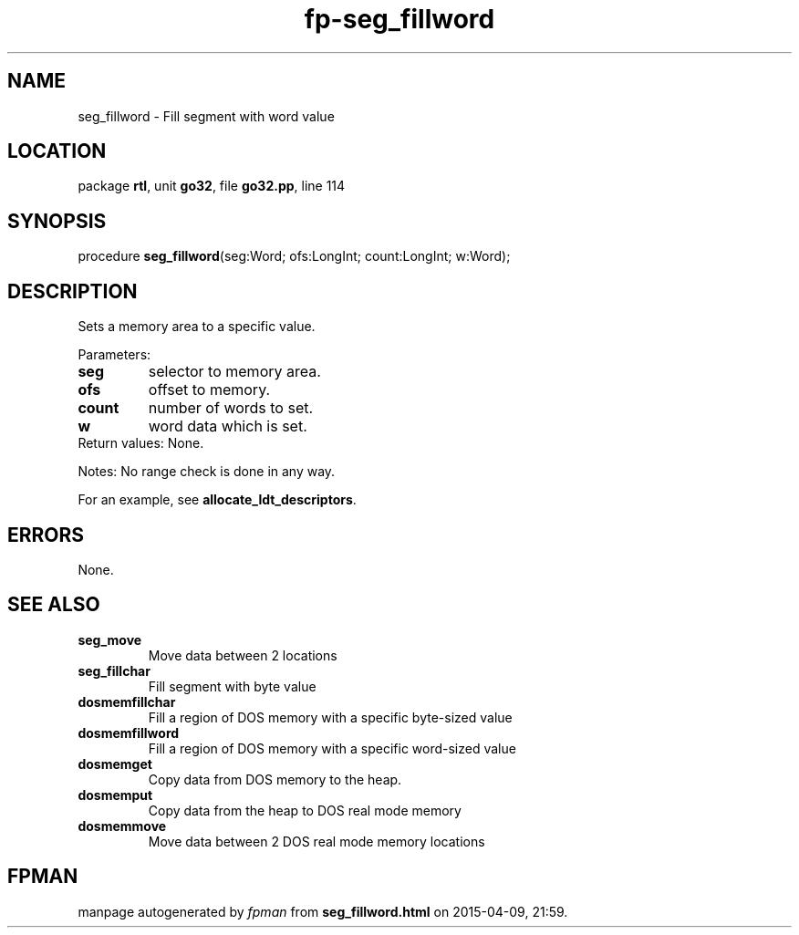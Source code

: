 .\" file autogenerated by fpman
.TH "fp-seg_fillword" 3 "2014-03-14" "fpman" "Free Pascal Programmer's Manual"
.SH NAME
seg_fillword - Fill segment with word value
.SH LOCATION
package \fBrtl\fR, unit \fBgo32\fR, file \fBgo32.pp\fR, line 114
.SH SYNOPSIS
procedure \fBseg_fillword\fR(seg:Word; ofs:LongInt; count:LongInt; w:Word);
.SH DESCRIPTION
Sets a memory area to a specific value.

Parameters:

.TP
.B seg
selector to memory area.
.TP
.B ofs
offset to memory.
.TP
.B count
number of words to set.
.TP
.B w
word data which is set.
.TP 0
Return values: None.

Notes: No range check is done in any way.

For an example, see \fBallocate_ldt_descriptors\fR.


.SH ERRORS
None.


.SH SEE ALSO
.TP
.B seg_move
Move data between 2 locations
.TP
.B seg_fillchar
Fill segment with byte value
.TP
.B dosmemfillchar
Fill a region of DOS memory with a specific byte-sized value
.TP
.B dosmemfillword
Fill a region of DOS memory with a specific word-sized value
.TP
.B dosmemget
Copy data from DOS memory to the heap.
.TP
.B dosmemput
Copy data from the heap to DOS real mode memory
.TP
.B dosmemmove
Move data between 2 DOS real mode memory locations

.SH FPMAN
manpage autogenerated by \fIfpman\fR from \fBseg_fillword.html\fR on 2015-04-09, 21:59.

